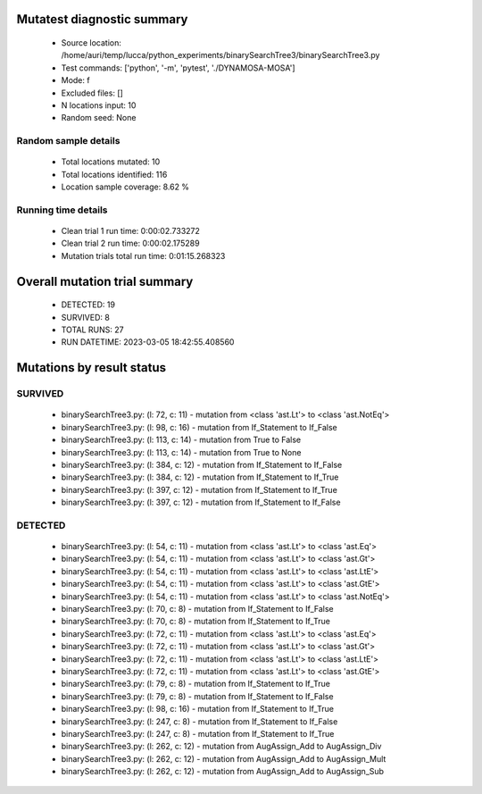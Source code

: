 Mutatest diagnostic summary
===========================
 - Source location: /home/auri/temp/lucca/python_experiments/binarySearchTree3/binarySearchTree3.py
 - Test commands: ['python', '-m', 'pytest', './DYNAMOSA-MOSA']
 - Mode: f
 - Excluded files: []
 - N locations input: 10
 - Random seed: None

Random sample details
---------------------
 - Total locations mutated: 10
 - Total locations identified: 116
 - Location sample coverage: 8.62 %


Running time details
--------------------
 - Clean trial 1 run time: 0:00:02.733272
 - Clean trial 2 run time: 0:00:02.175289
 - Mutation trials total run time: 0:01:15.268323

Overall mutation trial summary
==============================
 - DETECTED: 19
 - SURVIVED: 8
 - TOTAL RUNS: 27
 - RUN DATETIME: 2023-03-05 18:42:55.408560


Mutations by result status
==========================


SURVIVED
--------
 - binarySearchTree3.py: (l: 72, c: 11) - mutation from <class 'ast.Lt'> to <class 'ast.NotEq'>
 - binarySearchTree3.py: (l: 98, c: 16) - mutation from If_Statement to If_False
 - binarySearchTree3.py: (l: 113, c: 14) - mutation from True to False
 - binarySearchTree3.py: (l: 113, c: 14) - mutation from True to None
 - binarySearchTree3.py: (l: 384, c: 12) - mutation from If_Statement to If_False
 - binarySearchTree3.py: (l: 384, c: 12) - mutation from If_Statement to If_True
 - binarySearchTree3.py: (l: 397, c: 12) - mutation from If_Statement to If_True
 - binarySearchTree3.py: (l: 397, c: 12) - mutation from If_Statement to If_False


DETECTED
--------
 - binarySearchTree3.py: (l: 54, c: 11) - mutation from <class 'ast.Lt'> to <class 'ast.Eq'>
 - binarySearchTree3.py: (l: 54, c: 11) - mutation from <class 'ast.Lt'> to <class 'ast.Gt'>
 - binarySearchTree3.py: (l: 54, c: 11) - mutation from <class 'ast.Lt'> to <class 'ast.LtE'>
 - binarySearchTree3.py: (l: 54, c: 11) - mutation from <class 'ast.Lt'> to <class 'ast.GtE'>
 - binarySearchTree3.py: (l: 54, c: 11) - mutation from <class 'ast.Lt'> to <class 'ast.NotEq'>
 - binarySearchTree3.py: (l: 70, c: 8) - mutation from If_Statement to If_False
 - binarySearchTree3.py: (l: 70, c: 8) - mutation from If_Statement to If_True
 - binarySearchTree3.py: (l: 72, c: 11) - mutation from <class 'ast.Lt'> to <class 'ast.Eq'>
 - binarySearchTree3.py: (l: 72, c: 11) - mutation from <class 'ast.Lt'> to <class 'ast.Gt'>
 - binarySearchTree3.py: (l: 72, c: 11) - mutation from <class 'ast.Lt'> to <class 'ast.LtE'>
 - binarySearchTree3.py: (l: 72, c: 11) - mutation from <class 'ast.Lt'> to <class 'ast.GtE'>
 - binarySearchTree3.py: (l: 79, c: 8) - mutation from If_Statement to If_True
 - binarySearchTree3.py: (l: 79, c: 8) - mutation from If_Statement to If_False
 - binarySearchTree3.py: (l: 98, c: 16) - mutation from If_Statement to If_True
 - binarySearchTree3.py: (l: 247, c: 8) - mutation from If_Statement to If_False
 - binarySearchTree3.py: (l: 247, c: 8) - mutation from If_Statement to If_True
 - binarySearchTree3.py: (l: 262, c: 12) - mutation from AugAssign_Add to AugAssign_Div
 - binarySearchTree3.py: (l: 262, c: 12) - mutation from AugAssign_Add to AugAssign_Mult
 - binarySearchTree3.py: (l: 262, c: 12) - mutation from AugAssign_Add to AugAssign_Sub